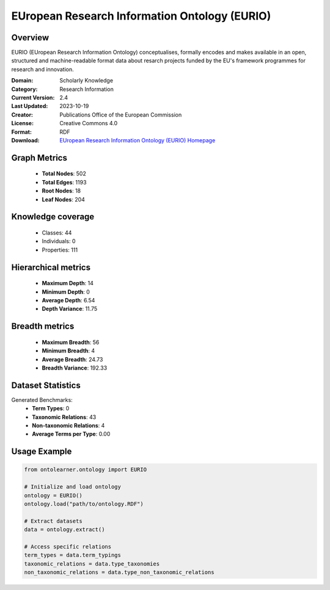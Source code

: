 EUropean Research Information Ontology (EURIO)
========================================================================================================================

Overview
--------
EURIO (EUropean Research Information Ontology) conceptualises, formally encodes and makes available in an open,
structured and machine-readable format data about resarch projects funded by the EU's
framework programmes for research and innovation.

:Domain: Scholarly Knowledge
:Category: Research Information
:Current Version: 2.4
:Last Updated: 2023-10-19
:Creator: Publications Office of the European Commission
:License: Creative Commons 4.0
:Format: RDF
:Download: `EUropean Research Information Ontology (EURIO) Homepage <https://op.europa.eu/de/web/eu-vocabularies/dataset/-/resource?uri=http://publications.europa.eu/resource/dataset/eurio>`_

Graph Metrics
-------------
    - **Total Nodes**: 502
    - **Total Edges**: 1193
    - **Root Nodes**: 18
    - **Leaf Nodes**: 204

Knowledge coverage
------------------
    - Classes: 44
    - Individuals: 0
    - Properties: 111

Hierarchical metrics
--------------------
    - **Maximum Depth**: 14
    - **Minimum Depth**: 0
    - **Average Depth**: 6.54
    - **Depth Variance**: 11.75

Breadth metrics
------------------
    - **Maximum Breadth**: 56
    - **Minimum Breadth**: 4
    - **Average Breadth**: 24.73
    - **Breadth Variance**: 192.33

Dataset Statistics
------------------
Generated Benchmarks:
    - **Term Types**: 0
    - **Taxonomic Relations**: 43
    - **Non-taxonomic Relations**: 4
    - **Average Terms per Type**: 0.00

Usage Example
-------------
.. code-block:: python

    from ontolearner.ontology import EURIO

    # Initialize and load ontology
    ontology = EURIO()
    ontology.load("path/to/ontology.RDF")

    # Extract datasets
    data = ontology.extract()

    # Access specific relations
    term_types = data.term_typings
    taxonomic_relations = data.type_taxonomies
    non_taxonomic_relations = data.type_non_taxonomic_relations
